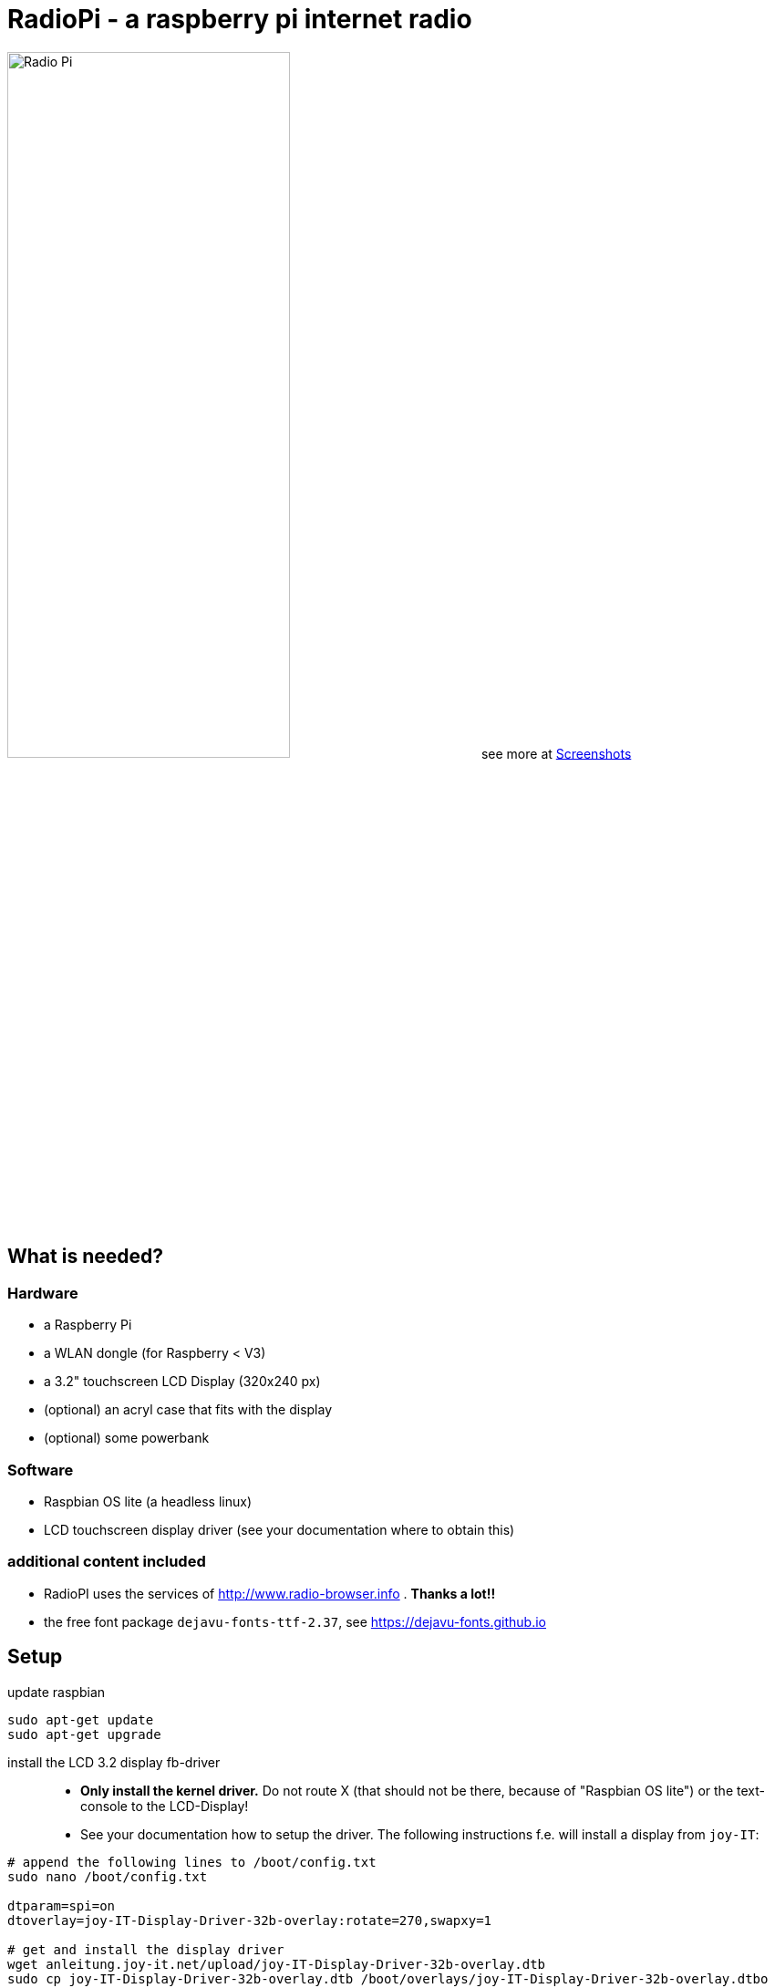 = RadioPi - a raspberry pi internet radio

image:screenshots/radio_pi_07.jpg[Radio Pi,width=60%]
see more at <<screenshots>>

== What is needed?
=== Hardware

* a Raspberry Pi
* a WLAN dongle (for Raspberry < V3)
* a 3.2" touchscreen LCD Display (320x240 px)
* (optional) an acryl case that fits with the display
* (optional) some powerbank

=== Software

* Raspbian OS lite (a headless linux)
* LCD touchscreen display driver (see your documentation where to obtain this)

=== additional content included

* RadioPI uses the services of http://www.radio-browser.info . *Thanks a lot!!*
* the free font package `dejavu-fonts-ttf-2.37`, see https://dejavu-fonts.github.io

== Setup

update raspbian::
[source, bash]
----
sudo apt-get update
sudo apt-get upgrade
----

install the LCD 3.2 display fb-driver::
* *Only install the kernel driver.* Do not route X (that should not be there, because of "Raspbian OS lite") or the text-console to the LCD-Display!
* See your documentation how to setup the driver.
The following instructions f.e. will install a display from `joy-IT`:
[source, bash]
----
# append the following lines to /boot/config.txt
sudo nano /boot/config.txt

dtparam=spi=on
dtoverlay=joy-IT-Display-Driver-32b-overlay:rotate=270,swapxy=1

# get and install the display driver
wget anleitung.joy-it.net/upload/joy-IT-Display-Driver-32b-overlay.dtb
sudo cp joy-IT-Display-Driver-32b-overlay.dtb /boot/overlays/joy-IT-Display-Driver-32b-overlay.dtbo
----

install additional software::
* `vlc` for playback
* `python3` (may be already installed)
* some `python3` libraries

[source, bash]
----
sudo apt-get install vlc
sudo apt-get install python3
sudo apt-get install python3-pip
sudo apt-get install python3-pygame
sudo pip3 install requests evdev
----

install `RadioPi`::
* copy folder `RadioPi` to `/home/pi`
* make shell-scripts executable

[source, bash]
----
pi@raspberrypi:~ $ cd RadioPi
pi@raspberrypi:~/RadioPi $ chmod +x *.sh
pi@raspberrypi:~/RadioPi $ chmod +x network/*.sh
----

test installed libraries::
[source, bash]
----
pi@raspberrypi:~/RadioPi python3 testlib.py
pygame 1.9.4
Hello from the pygame community. https://www.pygame.org/contribute.html
=> all required python libs available
----

make `RadioPi` start at boot - add `/home/pi/RadioPi/startup.sh` to `/etc/rc.local`::
[source, bash]
----
#!/bin/sh -e
#
# rc.local
#
# This script is executed at the end of each multiuser runlevel.
# Make sure that the script will "exit 0" on success or any other
# value on error.
#
# In order to enable or disable this script just change the execution
# bits.
#
# By default this script does nothing.

# Print the IP address
_IP=$(hostname -I) || true
if [ "$_IP" ]; then
  printf "My IP address is %s\n" "$_IP"
fi

# start RadioPi
/home/pi/RadioPi/startup.sh

exit 0
----

reboot system::
[source, bash]
----
sudo reboot
----

*Problems? send a note to `christian at dreierschach.de` :-)*

[[screenshots]]
== Screenshots

[cols="1,1"]
|===
a|Settings view - no connection::
image:screenshots/radio_pi_01.jpg[Radio Pi]
a|Settings view - change WLAN::
image:screenshots/radio_pi_02.jpg[Radio Pi]

a|Select view - initially loading list of radio stations::
image:screenshots/radio_pi_00.jpg[Radio Pi]
a|Select view - with list of stations::
image:screenshots/radio_pi_03.jpg[Radio Pi]

a|Select view - only show favourites::
image:screenshots/radio_pi_04.jpg[Radio Pi]
a|Select view - filtered by "SWR" string::
image:screenshots/radio_pi_05.jpg[Radio Pi]

a|Play view - play selected radio station::
image:screenshots/radio_pi_06.jpg[Radio Pi]
a|Screensaver::
image:screenshots/radio_pi_08.jpg[Radio Pi]
